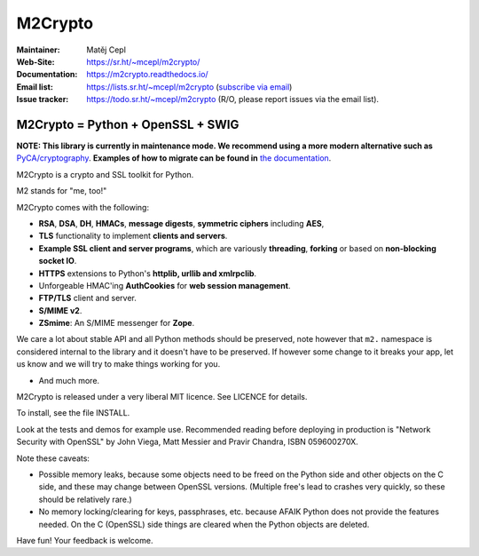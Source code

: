 ========
M2Crypto
========

:Maintainer: Matěj Cepl
:Web-Site: https://sr.ht/~mcepl/m2crypto/
:Documentation: https://m2crypto.readthedocs.io/
:Email list: https://lists.sr.ht/~mcepl/m2crypto (`subscribe via email`_)
:Issue tracker: https://todo.sr.ht/~mcepl/m2crypto (R/O, please
                report issues via the email list).

M2Crypto = Python + OpenSSL + SWIG
----------------------------------

.. image:: https://builds.sr.ht/~mcepl.svg
   :target: https://builds.sr.ht/~mcepl?
   :alt: builds.sr.ht status

**NOTE: This library is currently in maintenance mode. We
recommend using a more modern alternative such as**
`PyCA/cryptography`_. **Examples of how to migrate can be found
in** `the documentation`_.

M2Crypto is a crypto and SSL toolkit for Python.

M2 stands for "me, too!"

M2Crypto comes with the following:

- **RSA**, **DSA**, **DH**, **HMACs**, **message digests**,
  **symmetric ciphers** including **AES**,

- **TLS** functionality to implement **clients and servers**.

- **Example SSL client and server programs**, which are variously
  **threading**, **forking** or based on **non-blocking socket IO**.

- **HTTPS** extensions to Python's **httplib, urllib and xmlrpclib**.

- Unforgeable HMAC'ing **AuthCookies** for **web session management**.

- **FTP/TLS** client and server.

- **S/MIME v2**.

- **ZSmime**: An S/MIME messenger for **Zope**.

We care a lot about stable API and all Python methods should be
preserved, note however that ``m2.`` namespace is considered internal to
the library and it doesn't have to be preserved. If however some change
to it breaks your app, let us know and we will try to make things
working for you.

- And much more.

M2Crypto is released under a very liberal MIT licence. See
LICENCE for details.

To install, see the file INSTALL.

Look at the tests and demos for example use. Recommended reading before
deploying in production is "Network Security with OpenSSL" by John Viega,
Matt Messier and Pravir Chandra, ISBN 059600270X.

Note these caveats:

- Possible memory leaks, because some objects need to be freed on the
  Python side and other objects on the C side, and these may change
  between OpenSSL versions. (Multiple free's lead to crashes very
  quickly, so these should be relatively rare.)

- No memory locking/clearing for keys, passphrases, etc. because AFAIK
  Python does not provide the features needed. On the C (OpenSSL) side
  things are cleared when the Python objects are deleted.

Have fun! Your feedback is welcome.

.. _`subscribe via email`:
   mailto:~mcepl/m2crypto+subscribe@lists.sr.ht

.. _`PyCA/cryptography`:
   https://cryptography.io/en/latest/

.. _`the documentation`:
   https://m2crypto.readthedocs.io/en/latest/howto.migration.html
